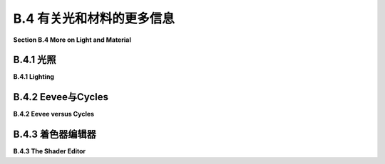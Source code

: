 .. _b.4:

B.4 有关光和材料的更多信息
====================================

**Section B.4  More on Light and Material**

.. tab:: 中文

    Blender 对光照和材质有着广泛的支持，我们在 [B.1.4 小节](s1.md#b14--光源材质和纹理) 中只是浅尝辄止。在本节中，我们将更深入一些，但当然这仍然只是一个介绍。特别是，我们将看到 Shader Editor（着色器编辑器），它提供了对材质设计的完全控制。

.. tab:: 英文

    Blender has extensive support for light and materials, and we only scratched the surface in [Subsection B.1.4](s1.md#b14--光源材质和纹理). In this section, we will go into a little more depth, but of course this is still only an introduction. In particular, we will look at the Shader Editor, which offers complete control over the design of materials.

.. _b.4.1:

B.4.1 光照
-------------------------

**B.4.1  Lighting**

.. tab:: 中文

    你可以通过添加“添加”菜单下的“灯光”子菜单中的对象类型来为场景添加照明。请注意，只有在将 3D 视图设置为使用渲染视图风格时，正确的照明效果才会显示出来。

    当在 3D 视图中选择一个灯光对象时，你可以在默认屏幕右下角的属性编辑器的“灯光属性”选项卡中查看和编辑其属性。你可以实际上改变灯光的基本类型：点光源、太阳光源、聚光灯或区域光源。每个灯光都有一个“颜色”属性，它决定了光的颜色，还有一个“功率”或“强度”属性，它决定了光的亮度。默认情况下，灯光会投射阴影，但如果需要在场景中添加光而不添加阴影，你可以在灯光属性中取消选中一个复选框。（你可以通过在对象的材质属性的“设置”部分中将“阴影模式”属性设置为“无”，使一个对象根本不投射任何阴影。）

    一个区域光源具有形状和大小。较大的区域光源产生更柔和（非硬边）的阴影。但是，点光源或聚光灯也有大小，你可以通过增加其大小来使其产生柔和阴影。（太阳光源永远无法产生柔和阴影。）对于聚光灯，你可以在“聚光灯形状”部分下的灯光属性中设置光锥的角度。

    此外，你可以为对象的材质添加发射颜色。例如，有一个默认材质中的“发射”输入，用于设置发射颜色。与 OpenGL 不同，具有非黑色发射颜色的对象不仅看起来更亮；它实际上会发出影响场景中其他对象的光。

    但是 Blender 中的照明还受到场景背景的影响。你可以在属性编辑器的“世界属性”选项卡中设置背景。默认背景是一种深灰色颜色，这为场景添加了类似环境光的效果。但这种情况下的实现是，背景实际上被考虑为发出给定颜色的光。请注意，默认情况下背景在渲染图像中是可见的，但你可以通过在渲染属性的“胶片”部分下打开“透明”选项，获得只包含场景中实际对象的渲染图像。

    背景颜色不一定是恒定的；它可以由纹理给出。通常，你会想要使用一个能够很好地包裹在球体周围的图像纹理，例如我在这本教科书的几个示例中使用的 [地球图像](../../en/source/webgl/textures/Earth-1024x512.jpg)。你将需要一个相当大的图像，以获得详细背景。要将这样的图像用作背景，请转到世界属性，并设置“颜色”为环境纹理。（点击颜色输入左侧的黄色圆点，并从弹出菜单的“纹理”部分中选择“环境纹理”。）然后点击“打开”按钮选择图像。

    有了合适的背景图像，你可以完全使用背景来为场景照明，场景中不需要任何灯光对象或发射对象。以下是一个仅由背景图像照明的渲染场景示例：

    ![123](../../en/a2/blender-cycles-hdr.png)

    这个场景的背景图像是来自 [polyhaven.com](https://polyhaven.com/) 的一张 4096x2048 像素的图像，这是一个完全免费的 HDR 图像源，还有 3D 模型和逼真的纹理。（.hdr 图像具有比通常的 .png 或 .jpeg 更详细的颜色信息。根据你拥有的软件，你可能无法在计算机上打开图像文件，但 Blender 可以使用它。）场景的光线主要来自背景图像中的明亮窗户。

    场景显示了一个带有棋盘格图案的平台，上面有几个物体站在上面或悬浮在其上方。左下角的对象是一个高度反射的球体（球体的材质属性中的“金属”属性设置为 1.0，“粗糙度”属性设置为 0.0）。它反射背景，但球体没有使用环境贴图，就像我们在 [5.3.5 小节](../c5/s3.md#535-反射和折射) 中为 three.js 所做的那样；背景是场景的一部分，Blender 照明可以正确处理反射，即使是背景的反射。

    [Blender-hdri-background-example.zip](../../../en/source/Blender-hdri-background-example.zip) 文件，可以在本教科书的网页下载源文件夹中找到，是一个压缩归档文件，包含生成此图像的 Blender 项目。（该归档中的项目使用了一个更大的 hdr 背景图像文件的 jpg 版本。这会得到一个质量较差的渲染图像，但它使文件大小更合理。）


.. tab:: 英文

    You can add lighting a scene by adding objects of type light, from the "Light" submenu of the "Add" menu. Note that correct lighting effects are only shown in the 3D View if you set it to use the rendered view style.

    When a light object is selected in the 3D View, you can view and edit its properties in the Light Properties tab of the Properties Editor, in the lower right corner of the default screen. You can actually change the basic type of light: Point, Sun, Spot, or Area. Every light has a "Color" property, which determines the color of the light, and a "Power" or "Strength" property, which determines how bright it is. By default, lights cast shadows, but there is a checkbox in the Light Properties that you can turn off if you want to add light to a scene without adding shadows. (You can make an object that doesn't cast any shadows at all, by setting the "Shadow Mode" property of its material to "None" in the "Settings" section of the object's Material Properites.)

    An Area light has a shape and size. Larger area lights produce softer (not hard-edged) shadows. But a Point or Spot light also has a size, and you can make it produce soft shadows by increasing its size. (A Sun can never make soft shadows.) For a Spot light, you can set the angle for the cone of light, under the "Spot Shape" section of the Light Properties.

    Furthermore, you can add emission color to the material of an object. For example, there is an "Emission" input in the default material to set the emission color. Unlike in OpenGL, an object that has a non-black emission color does not just look brighter; it actually emits light that affects other lights in the scene.

    But lighting in Blender is also affected by the background of the scene. You can set the background in the World Properties tab of the Properties Editor. The default background is a dark gray color, which adds something like a bit of ambient light to a scene. But the implementation in this case is that the background is actually considered to emit light of the given color. Note that the background is visible by default in rendered images, but you can get a rendering that includes only actual objects in the scene by turning on the "Transparent" option under the "Film" section of the Render Properties.

    The background color does not have to be constant; it can be given by a texture. Usually, you want to use an image texture that wraps nicely around a sphere like the [Earth image](../../en/source/webgl/textures/Earth-1024x512.jpg) that I have used in several examples in this textbook. You will want a fairly large image for a nicely detailed background. To use such an image as a background, go to the World Properties, and set the "Color" to be an Environment Texture. (Click the yellow dot to the left of the color input, and select "Environment Texture" from the "Texture" section of the popup menu.) Then click the "Open" button to select the image.

    With an appropriate background image, it is possible to light a scene entirely with the background, with no Light objects or emissive objects in the scene. Here is an example of a rendered scene lit only by a background image:

    ![123](../../en/a2/blender-cycles-hdr.png)

    The background image for this scene is a 4096-by-2048 pixel image from [polyhaven.com](https://polyhaven.com/), a source for fully free HDR images, as well as 3D models and realistic textures. (An .hdr image has more detailed color information than the usual .png or .jpeg. Depending on the software you have, you might not be able to open the image file on your computer, but Blender can use it.) The light for the scene comes mostly from the bright windows in the background image.

    The scene shows a checkerboard-patterned platform with several objects standing on it or floating over it. The object on the bottom left is a highly reflective sphere ("Metalic" proprety set to 1.0 and "Roughness" property set to 0.0 in the Material Properties for the sphere). It reflects the background, but the sphere does not use an environment map, like we did for three.js in [Subsection 5.3.5](../c5/s3.md#535-反射和折射); the background is part of the scene, and Blender lighting can handle reflections correctly, even of the background.

    The file [Blender-hdri-background-example.zip](../../../en/source/Blender-hdri-background-example.zip), which can be found in the source folder of the web site download of this textbook, is a compressed archive file that contains the Blender project that produced this image. (The project in the archive uses a jpg version of the much larger hdr background image file. This gives a poorer rendered image, but it makes the file size more reasonable.)

.. _b.4.2:

B.4.2 Eevee与Cycles 
-------------------------

**B.4.2  Eevee versus Cycles**

.. tab:: 中文

    上述图像是由 Cycles 渲染器渲染的，它是 Blender 中可用的两种逼真渲染器之一。（你可以在属性编辑器的渲染属性选项卡中选择渲染器。）Blender 的默认渲染器 Eevee 可以产生类似的，但并不完全相同的图像。并且使用默认设置时，Eevee 图像将缺少某些基本特征：镜头不会折射光线，场景中的对象也不会显示其他对象的反射。

    Cycles 使用一种称为路径追踪的物理上正确的全局照明算法（见 [第 8.2 节](../c8/s2.md)）。Eevee 是一个更快的渲染器，需要使用一些技巧来模拟在 Cycles 中自动发生的某些效果。因为其中一些技巧可以显著增加渲染时间，所以它们默认情况下没有启用。它们可以在属性编辑器的渲染属性选项卡中启用。此外，对于某些类型的材质，你需要在使用这些材质的对象的材质属性中更改一些设置。请注意，如果你使用的是 Cycles，这些属性甚至都不可用。以下是你需要进行的更改，以涵盖本教科书中使用的例子：

    ![123](../../en/a2/blender-eevee-settings.png)

    然而，请注意，有些东西在一个渲染器中可以工作，在另一个中却不能。


.. tab:: 英文

    The above image was rendered by the Cycles renderer, one of two realistic renderers available in Blender. (You can select the renderer in the Render Properties tab of the Properties Editor.) Blender's default renderer, Eevee, can produce similar, but not identical, images. And with the default settings, the Eevee image will lack certain essential features: the lens won't refract light, and objects in the scene won't show reflections of other objects.

    Cycles uses a physically correct global illumination algorithm called path tracing (see [Section 8.2](../c8/s2.md)). Eevee is a faster renderer that needs to use some tricks to simulate some effects that happen automatically in Cycles. Because some of those tricks can significantly increase the rendering time, they are not enabled by default. They can be enabled in the Render Properties tab of the Propeties editor. Also, for certain kinds of material, you need to change some settings in the Materials Properties for the objects that use those materials. Note that none of these properties are even available if you are using Cycles. Here are the changes you need to make to cover the examples used in this textbook:

    ![123](../../en/a2/blender-eevee-settings.png)

    Note, however, that there are some things that will work in one of the renderers but not in the other.

.. _b.4.3:

B.4.3 着色器编辑器
-------------------------

**B.4.3  The Shader Editor**

.. tab:: 中文

    到目前为止，我们在配置材质时只研究了在材质属性中使用“Principled Shader”。实际上，所有材质配置都可以在属性编辑器中完成。然而，随着材质变得越来越复杂，使用一个可以让您可视化配置各个方面之间关系的编辑器会更加容易。为此，Blender 拥有 Shader Editor（有时称为“Node Editor”，因为它让您可视化地操作代表定义材质的计算步骤的节点）。您可以使用区域角落的弹出菜单将 Blender 窗口的任何区域更改为 Shader Editor。如果您点击窗口最顶部的“Shader”按钮，窗口将变为 Shader 屏幕，该屏幕底部有 Shader Editor，顶部有 3D 视图。Shader Editor 应该显示当前在 3D 视图中选择的对象的材质节点。（但请注意，Shader Editor 左上角有一个选择菜单，必须设置为“Object”，才能实现这一点。菜单在那里是因为 Shader Editor 可以用来编辑除了材质之外的其他东西。）如果所选对象尚未分配材质，将在 Shader Editor 顶部的标题中出现一个“New”按钮。

    Shader Editor 将材质可视化为矩形节点网络。节点在左侧有输入，在右侧有输出。一个节点的输出可以连接到另一个节点的输入（或连接到几个节点的输入）。网络表示用于创建材质的计算，连接表示计算中的数据流。输入和输出按颜色编码以显示它们所代表的数据类型：灰色代表数字，黄色代表颜色，绿色代表着色器，蓝色代表向量。通常，输出只能连接到同色的输入，但也有一些例外。例如，如果将颜色输出连接到数值输入，则颜色值的灰度等效值将用作数值输入。

    必须有一个“Material Output”节点，它代表将应用于对象的最终材质。“Material Output”的“Surface”输入代表对象表面的外观。“Surface”输入必须连接到计算表面材质的节点的输出。还有一个“Volume”输入，我将不会讨论，以及一个“Displacement”输入，我们将在下面简要看一下。

    Shader Editor 中有一个“Add”菜单，可以用来添加新节点。您也可以在 Shader Editor 上方使用鼠标时按 Shift-A，以调用添加菜单。您可以通过从一个节点的输出拖动到另一个节点的输入来设置两个节点之间的连接。您可以通过点击连接的输出并拖动远离输出来删除连接。或者，您可以拖动到不同的输入以更改数据的目的地。

    这是一个相当简单的材质的节点网络示例。这种“Diffuse”和“Glossy”的组合是经常在 Principled Shader 存在之前用于制作基本材质的，它仍然可能不那么令人生畏。

    ![123](../../en/a2/blender-glossy-and-diffuse.png)

    要制作这种材质，我从一个新的材质开始，并删除了默认添加到新材质的 Principled Shader，因为我想使用一个不同的着色器来计算“Material Output”节点的“Surface”输入。着色器节点可以在添加菜单的“Shader”子菜单中找到。我可以直接使用“Diffuse BSDF”着色器节点，它会产生完全漫反射的颜色。或者我可以直接使用“Glossy BSDF”，它会产生闪亮的类似金属的材质。但我想要两种颜色类型的混合，所以我添加了一个“Mix Shader”，它可以组合来自两个其他着色器的输出。然后我添加了一个“Diffuse BSDF”和一个“Glossy BSDF”，并将它们的输出连接到 Mix Shader 的两个输入。Mix Shader 的“Fac”或“Factor”输入确定每种着色器输入在混合中的比例。我将其设置为 0.75，这意味着 Mix Shader 输出的 25% 来自 Diffuse BSDF，75% 来自 Glossy BSDF。我还为 Diffuse 和 Glossy 着色器设置了颜色（通过点击它们的颜色样本旁边的“Color”）。

    为了展示材质的外观，我在插图中添加了一个使用它的圆环的图片 - 这不是实际 Shader Editor 中会显示的内容。

    ----

    像混合着色器（Mix shader）的“Fac”输入这样的数值输入可以手工设置，或者它的值可以来自另一个节点。如果你将输入连接到另一个节点的输出，你可以得到一个在表面上逐点变化的值。以下是使用纹理的示例，其中两种颜色混合的程度来自纹理，使得颜色在物体上逐点变化。

    ![123](../../en/a2/blender-color-mix-nodes.png)

    我本可以使用另一个混合着色器来完成这个示例，但我决定使用默认的Principled Shader，并将它的基础颜色（Base Color）输入连接到颜色混合节点的输出。执行颜色混合的节点类型是“MixRGB”，可以在添加菜单（Add menu）的“颜色”（Color）子菜单中找到。混合的颜色在这里被设置为常数值，但“Fac”输入来自波纹纹理节点（Wave Texture node）（在添加菜单的“纹理”（Texture）子菜单中找到）。对于波纹纹理的设置，这会产生类似大理石的色泽图案。我尝试将波纹纹理的输出直接连接到“Fac”输入，但我想要材料中红色的带更窄。为了实现这一点，我在波纹纹理节点和混合节点之间插入了一个“数学”（Math）节点——来自添加菜单的“转换器”（Converter）子菜单。数学节点有一个选择菜单，用于指定它对其两个输入执行哪种数学运算。我选择了“Power”，所以数学节点计算波纹纹理的输出提高到5.000的幂。（我应该使用波纹纹理的“Fac”输出而不是“Color”输出，但Fac输出只是Color输出的灰度级别，这与你将颜色输出连接到数值输入时得到的相同。所以这两个输出实际上在这个示例中是等效的。）

    ---

    在下一个示例中，材料的基础颜色来自图像纹理。在以下插图中显示的示例渲染中，纹理被应用到平滑着色的icosphere上。纹理由“图像纹理”（Image Texture）节点表示，来自添加菜单的“纹理”子菜单。我们在[B.1.4 小节](./s1.md#b14--光源材质和纹理)中已经看到如何将纹理应用到对象上。这里的问题是纹理默认映射到icosphere上是不正确的，所以我需要添加另一个节点来改变映射。图像纹理节点的“向量”（Vector）输入设置了映射的纹理坐标。我添加了一个“纹理坐标”（Texture Coordinates）节点，来自添加菜单的“输入”（Input）子菜单，并将纹理坐标节点的“生成”（Generated）输出连接到图像纹理节点的向量输入。我还得将图像纹理节点中的中心选择菜单从默认的“平面”（Flat）更改为“球体”（Sphere）。这在这个案例中给出了正确的映射。

    ![123](../../en/a2/blender-image-texture-node.png)

    事实证明，如果不需要额外的节点，纹理在UVSphere上工作得很好。默认的纹理映射使用对象的UV纹理坐标。UVSphere带有纹理坐标，可以将纹理映射到球体上一次，这正是这里我想要的。你可以通过添加纹理坐标节点，并将该节点的UV输出连接到图像纹理节点的向量输入来获得完全相同的结果。然而，对于Icosphere，默认的UV坐标是不正确的。

    纹理坐标节点的“生成”输出意味着输出值由应用材质的对象的坐标给出。（生成的纹理坐标在[7.3.2 小节](../c7/s3.md#732-生成纹理坐标)中讨论。）图像纹理节点中的中心选择菜单，在这个示例中设置为球体，确定应用于3D向量输入的额外函数，将其映射到图像的2D坐标空间。默认的“平面”意味着向量输入的第三个分量被简单地丢弃。

    顺便说一下，你可能想要对纹理坐标应用纹理变换，以更好地适应纹理到对象。（见[4.3.4 小节](../c4/s3.md#434-纹理变换)。）为此，你可以在纹理坐标节点和纹理图像节点之间插入计算。你可以使用来自添加菜单的“转换器”子菜单中的“向量数学”（Vector Math）节点，向纹理坐标添加偏移或通过缩放因子进行乘法。如果你想同时做这两件事，可以使用两个向量数学节点。还有一个“映射”（Mapping）节点在“向量”子菜单中，可以应用组合的缩放、旋转和平移。


    ----

    接下来，我们看一个使用材质输出节点的“位移”输入的例子。我们在[B.2.5 小节](./s2.md#b25--网格修改器)中看到，在Blender中可以使用位移约束进行位移贴图。结果是，你也可以在Shader Editor中使用连接到材质输出节点位移输入的位移节点进行位移贴图。位移节点的“高度”输入提供了位移量，这通常来自纹理节点。

    在[7.3.4 小节](../c7/s3.md#734-凹凸贴图)中，我们研究了凹凸贴图，它通过调整法向量，使得表面看起来像是在逐点变化。凹凸贴图基本上是位移贴图的廉价版本。当你在材质中使用位移时，Eevee渲染器实际上会进行凹凸贴图。Cycles渲染器可以进行凹凸贴图或位移贴图，但它默认会进行凹凸贴图。要让Cycles根据材质进行实际的位移贴图，你必须进入材质属性的“设置”部分，并将“位移”输入从“仅限凹凸”更改为“仅限位移”。但请注意，只有在渲染视图中，你才能看到实际的位移！

    我的示例渲染使用了icosphere上的位移贴图。你可以看到实际的几何体已经被修改了：

    ![123](../../en/a2/blender-displacement-node.png)

    为了使位移贴图工作，表面必须是精细细分的。对于示例中的icosphere，我在创建时使用了4次细分，然后我又添加了一个细分表面修饰器，细分了三个级别，使它更精细。

    ---

    像玻璃这样折射光线的透明材质可以在Blender中轻松建模。本节开头的图像中的镜头完全是在Principled Shader中制作的，只需将“透射率”值设置为1.0，将“粗糙度”值设置为0.0。（我还设置了着色器中的折射率(IOR)为0.5，这在物理上并不现实。但我喜欢它的样子。）请记住，要在使用Eevee渲染器时看到效果，你需要按照本节前面说明调整渲染和材质属性。

    请注意，即使镜头传递了100%的光线，它也不是完全看不见的，因为它会弯曲穿过它的光线。简单的透明度，没有光线弯曲，可以使用alpha混合来完成，其中颜色的alpha分量决定了不透明度的程度。Principled Shader有一个“Alpha”输入，代表材质颜色的alpha值。将其值设置为零将使对象完全看不见。将其设置为0.0到1.0之间的值会使对象半透明。（同样，如果你想在Eevee中看到效果，你需要按照上面的说明更改材质设置中的“混合模式”。）

    你还可以使用Shader Editor中的透明着色器来控制透明度。出于某种原因，我决定制作一种材质，其中alpha分量在逐点变化，透明度来自波纹纹理。在示例渲染中，该材质被用在一个圆柱体上。我在圆柱体里面放了一个橙子，这样你可以看到透明度（可以说是）。你甚至可以看到不透明部分在橙子上的阴影。以下是我使用的节点设置：

    ![123](../../en/a2/blender-partial-transparent-nodes.png)


.. tab:: 英文

    So far, for configuring materials, we have only looked at using a "Principled Shader" in the Materials Properties. And in fact, it's possible to do all material configuration in the Propreties Editor. However, as materials become more complex, it's much easier to use an editor that lets you visualize the relationships among the various aspects of the configuration. For that, Blender has the Shader Editor (sometimes called the "Node Editor" because it lets you visually manipulate nodes that represent steps in the computation that defines the material). You can change any area of a Blender window into a Shader Editor, using the popup menu in a corner of the area. If you click the "Shader" button at the very top of the window, the window changes to the Shader screen, which has a Shader Editor at the bottom and a 3D View at the top. The Shader Editor should show the material nodes for whatever object is currently selected in the 3D View. (But note that there is a selection menu in the top left corner of the Shader Editor that must be set to "Object" for this to be true. The menu is there because the Shader Editor can be used to edit other things besides materials.) If the selected object does not yet have an assigned material, there will be a "New" button in the header at the top of the Shader Editor.

    The Shader Editor visualizes a material as a network of rectangular nodes. A node can have inputs on the left and outputs on the right. An output of one node can be connected to an input of another node (or to inputs of several nodes). The network represents the computation that is used to create the material, and connections represent data flow within that computation. Inputs and outputs are color coded to show the type of data that they represent: gray for numbers, yellow for colors, green for shaders, and blue for vectors. In general, an output should only be connected to an input of the same color, but there are some exceptions. For example, if you connect a color output to a numerical input, then the grayscale equivalent of the color value will be used as the numerical input.

    There must be a "Material Output" node, which represents the final material that will be applied to the object. The "Surface" input of the "Material Output" represents the appearance of the surface of the object. The "Surface" input must be attached to the output of a node that computes the material for the surface. There is also a "Volume" input, which I will not discuss at all, and a "Displacement" input which we will look at briefly below.

    There is an "Add" menu in the Shader Editor that can be used to add new nodes. You can also hit Shift-A, with the mouse over the Shader Editor, to call up the Add menu. You can set up a connection between two nodes by dragging from an output of one node to an input of another node. You can delete a connection by clicking the output to which it is connected and dragging away from the output before releasing the mouse. Or you can drag to a different input to change the destination of the data.

    Here is an example of a node network for a fairly simple material. This combination of "Diffuse" and "Glossy" is the sort of thing that was often done to make basic materials before the Principled Shader existed, and it can still be a lot less intimidating.

    ![123](../../en/a2/blender-glossy-and-diffuse.png)

    To make this material, I started with a New material, and deleted the Principled Shader that was added by default to a new material, because I wanted to use a different shader to compute the "Surface" input for the "Material Output" node. Shader nodes can be found in the "Shader" submenu of the Add menu. I could have just used a "Diffuse BSDF" shader node, which would have produced a fully diffuse color. Or I could have just used a "Glossy BSDF," which would have produced a shiny, metal-like material. But I wanted a mixture of the two types of color, so I added a "Mix Shader," which can combine the outputs from two other shaders. I then added a "Diffuse BSDF" and a "Glossy BSDF" and connected their outputs to the two inputs of the Mix Shader. The "Fac," or "Factor," input of the Mix Shader determines how much of each shader input goes into the mix. I set it to 0.75, which means that 25% of the Mix Shader output comes from the Diffuse BSDF and 75% comes from the Glossy BSDF. I also set the colors for the Diffuse and Glossy shaders (by clicking their color samples next to the word "Color").

    To show what the material looks like, I added a picture of a torus that uses it to the illustration — this is not something that would be shown in the actual Shader Editor.


    ----

    A numerical input like the "Fac" input of a Mix shader can be set by hand, or its value can come from another node. If you connect the input to an output from another node, you can get a value that varies from point-to-point on a surface. Here is an example where the degree of mixing between two colors comes from a texture, giving a color that varies from point to point on an object.

    ![123](../../en/a2/blender-color-mix-nodes.png)

    I could have done this example using another Mix Shader, but I decided to use the default Principled Shader and connect its Base Color input to the output from a color mixer node. The node that does the color mixing is of type "MixRGB," which can be found in the "Color" submenu of the "Add" menu. The colors for the mix are set here as constant values, but the "Fac" input comes from a Wave Texture node (found in the "Texture" submenu of the "Add" menu). With the settings shown for the Wave texture, this gives a marble-like pattern of color. I tried connecting the output from the Wave texture directly to the "Fac" input, but I wanted the bands of red color in the material to be narrower. To make that happen, I inserted a "Math" node — from the "Converter" submenu of the "Add" menu — between the Wave Texture node and the Mix node. The Math node has a selection menu to say which mathematical operation it performs on its two inputs. I selected "Power," so the math node computes the output from the wave texture raised to the power 5.000. (I should have used the "Fac" output of the Wave Texture rather than the "Color" output, but the Fac output just gives the grayscale level of the Color output, which is the same thing that you get when you connect a color output to a numerical input. So the two outputs are actually equivalent for this example.)

    ----

    In the next example, the base color of the material comes from an image texture. In the sample render that is shown in the following illustration, the texture is applied to a smooth-shaded isosphere. The texture is represented by an "Image Texture" node, from the "Texture" submenu of the Add menu. We already saw in [Subsection B.1.4](./s1.md#b14--光源材质和纹理) how to apply a texture to an object. The problem here is that the default mapping of the texture to the isosphere isn't correct, so I needed to add another node to change the mapping. The "Vector" input of the Image Texture node sets the texture coordinates for mapping. I added a "Texture Coordinates" node, from the "Input" submenu of the Add menu, and connected the "Generated" output from the Texture Coordinate node to the Vector input of the Image Texture node. I also had to change the center selection menu in the Image Texture node from the default "Flat" to "Sphere." That gave the correct mapping in this case.

    ![123](../../en/a2/blender-image-texture-node.png)

    It turns out that the texture would work fine on a UVSphere with no extra nodes. The default texture mapping uses the UV texture coordinates of the object. A UVSphere comes with textures coordinates that map the texture once around the sphere, which is what I wanted here. You could get exactly the same result by adding a Texture Coordinate node and connecting the UV output from that node to the Vector input of the Image Texture node. For the Icosphere, however, the default UV coordinates were not correct.

    The "Generated" output of the Texture Coordinates node means that the output value is given by the object coordinates of the object to which the material is applied. (Generated texture coordinates are discussed in [Subsection 7.3.2](../c7/s3.md#732-生成纹理坐标).) The central select menu in the Image Texture node, which is set to Sphere in the example, determines an extra function that is applied to the 3D Vector input, to map it to the 2D coordinate space of the image. The default, "Flat," means that the third component of the vector input is simply dropped.

    By the way, you might want to apply a texture transformation to the texture coordinates, to fit the texture better to the object. (See [Subsection 4.3.4](../c4/s3.md#434-纹理变换).) For that, you can insert a computation between the Texture Coordinate node and the Texture Image node. You can use a "Vector Math" node, from the "Converter" submenu of the Add menu, to add an offset to the texture coordinates or to multiply them by scaling factors. If you want to do both, you can use two Vector Math nodes. There is also a "Mapping" node in the "Vector" submenu that can apply a combined scale, rotate, and translate.

    ----

    Next, we look at an example that uses the "Displacement" input of the Material Output node. We saw in [Subsection B.2.5](./s2.md#b25--网格修改器) that a Displace constraint can be used in Blender to do displacement mapping. It turns out that you can also do displacement mapping in the Shader Editor, using a Displacement Node attached to the Displacement input of the Material Output node. The "Height" input of the Displacement node gives the amount of displacement, which would ordinarily come from a texture node.

    In [Subsection 7.3.4](../c7/s3.md#734-凹凸贴图), we looked at bump mapping, which makes it look as if the orientation of a surface is changing from point to point by adjusting its normal vectors. bump mapping is basically the cheap version of displacement mapping. When you use displacement in a material, the Eevee renderer will actually do bump mapping. The Cycles rendered can do either bump mapping or displacement mapping, but it will do bump mapping by default. To get Cycles to do actual displacement mapping based on the material, you have to go to the "Settings" section of the Material Properties and change the "Displacement" input from "Bump Only" to "Displacement Only." But note that you will still see actual displacement **only** in a rendered view!

    The sample render for my example uses displacement mapping on an icosphere. You can see that the actual geometry has been modified:

    ![123](../../en/a2/blender-displacement-node.png)

    For displacement mapping to work, the surface must be finely subdivided. For the icosphere in the example, I used 4 subdivisions when I created it, and then I added a Subdivision Surface modifier with three levels of subdivision to divide it even more finely.

    ----

    Transparent materials that refract light, like glass, can be modeled easily in Blender. The lens in the image at the start of this section was made entirely in a Principled Shader simply by setting the "Transmission" value to 1.0 and the "Roughness" value to 0.0. (I also set the IOR in the shader to 0.5, which is not at all physically realistic. But I liked how it looked.) Remember that to see the effect when using the Eevee renderer, you need to adjust render and material properties as shown in the illustration earlier in this section.

    Note that even though the lens transmits 100% of light, it is not simply invisible, since it bends light that passes through it. Simple transparency, without bending of light, can be done with alpha blending, where the alpha component of the color determines the degree of opaqueness. The Principled Shader has an "Alpha" input that represents the alpha value for the material color. Setting the value to zero would make the object completely invisible. Setting it to a value between 0.0 and 1.0 makes the object translucent. (Again, if you want to see the effect in Eevee, you need to change the "Blend Mode" in the material settings; refer back to the above illustration.)

    You can also control transparency using a Transparent Shader in the Shader Editor. For no good reason, I decided to make a material in which the alpha component varies from point to point, with the degree of transparency coming from a wave texture. In the sample render, the material is used on a cylinder. I put an orange inside the cylinder so that you can see the transparency (so to speak). You can even see the shadows of the opaque parts on the orange. Here is the node setup that I used:

    ![123](../../en/a2/blender-partial-transparent-nodes.png)
